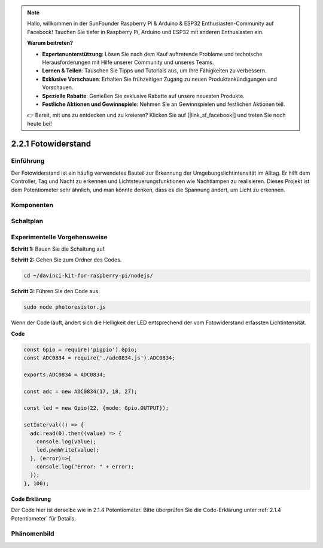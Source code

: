 .. note::

    Hallo, willkommen in der SunFounder Raspberry Pi & Arduino & ESP32 Enthusiasten-Community auf Facebook! Tauchen Sie tiefer in Raspberry Pi, Arduino und ESP32 mit anderen Enthusiasten ein.

    **Warum beitreten?**

    - **Expertenunterstützung**: Lösen Sie nach dem Kauf auftretende Probleme und technische Herausforderungen mit Hilfe unserer Community und unseres Teams.
    - **Lernen & Teilen**: Tauschen Sie Tipps und Tutorials aus, um Ihre Fähigkeiten zu verbessern.
    - **Exklusive Vorschauen**: Erhalten Sie frühzeitigen Zugang zu neuen Produktankündigungen und Vorschauen.
    - **Spezielle Rabatte**: Genießen Sie exklusive Rabatte auf unsere neuesten Produkte.
    - **Festliche Aktionen und Gewinnspiele**: Nehmen Sie an Gewinnspielen und festlichen Aktionen teil.

    👉 Bereit, mit uns zu entdecken und zu kreieren? Klicken Sie auf [|link_sf_facebook|] und treten Sie noch heute bei!

2.2.1 Fotowiderstand
=========================

Einführung
------------

Der Fotowiderstand ist ein häufig verwendetes Bauteil zur Erkennung der Umgebungslichtintensität im Alltag. Er hilft dem Controller, Tag und Nacht zu erkennen und Lichtsteuerungsfunktionen wie Nachtlampen zu realisieren. Dieses Projekt ist dem Potentiometer sehr ähnlich, und man könnte denken, dass es die Spannung ändert, um Licht zu erkennen.

Komponenten
----------

.. image:: ../img/list_2.2.1_photoresistor.png

Schaltplan
-----------------

.. image:: ../img/image321.png

.. image:: ../img/image322.png

Experimentelle Vorgehensweise
-----------------------

**Schritt 1:** Bauen Sie die Schaltung auf.

.. image:: ../img/image198.png

**Schritt 2:** Gehen Sie zum Ordner des Codes.

.. raw:: html

   <run></run>

.. code-block:: 

    cd ~/davinci-kit-for-raspberry-pi/nodejs/

**Schritt 3:** Führen Sie den Code aus.

.. raw:: html

   <run></run>

.. code-block:: 

    sudo node photoresistor.js

Wenn der Code läuft, ändert sich die Helligkeit der LED entsprechend der vom Fotowiderstand erfassten Lichtintensität.

**Code**

.. code-block:: js

    const Gpio = require('pigpio').Gpio;
    const ADC0834 = require('./adc0834.js').ADC0834;

    exports.ADC0834 = ADC0834;

    const adc = new ADC0834(17, 18, 27);

    const led = new Gpio(22, {mode: Gpio.OUTPUT});

    setInterval(() => {
      adc.read(0).then((value) => {
        console.log(value);
        led.pwmWrite(value);
      }, (error)=>{
        console.log("Error: " + error);
      });
    }, 100);

**Code Erklärung**

Der Code hier ist derselbe wie in 2.1.4 Potentiometer. Bitte überprüfen Sie die Code-Erklärung unter :ref:`2.1.4 Potentiometer` für Details.

Phänomenbild
------------------

.. image:: ../img/image199.jpeg

